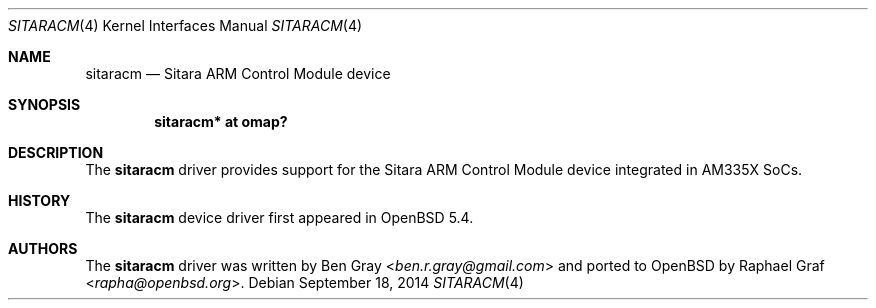 .\" $OpenBSD$
.\" Copyright (c) 2014 Raphael Graf <rapha@openbsd.org>
.\"
.\" Permission to use, copy, modify, and distribute this software for any
.\" purpose with or without fee is hereby granted, provided that the above
.\" copyright notice and this permission notice appear in all copies.
.\"
.\" THE SOFTWARE IS PROVIDED "AS IS" AND THE AUTHOR DISCLAIMS ALL WARRANTIES
.\" WITH REGARD TO THIS SOFTWARE INCLUDING ALL IMPLIED WARRANTIES OF
.\" MERCHANTABILITY AND FITNESS. IN NO EVENT SHALL THE AUTHOR BE LIABLE FOR
.\" ANY SPECIAL, DIRECT, INDIRECT, OR CONSEQUENTIAL DAMAGES OR ANY DAMAGES
.\" WHATSOEVER RESULTING FROM LOSS OF USE, DATA OR PROFITS, WHETHER IN AN
.\" ACTION OF CONTRACT, NEGLIGENCE OR OTHER TORTIOUS ACTION, ARISING OUT OF
.\" OR IN CONNECTION WITH THE USE OR PERFORMANCE OF THIS SOFTWARE.
.\"
.Dd $Mdocdate: September 18 2014 $
.Dt SITARACM 4 armv7
.Os
.Sh NAME
.Nm sitaracm 
.Nd Sitara ARM Control Module device
.Sh SYNOPSIS
.Cd "sitaracm* at omap?"
.Sh DESCRIPTION
The
.Nm
driver provides support for the Sitara ARM Control Module device integrated in
AM335X SoCs.
.Sh HISTORY
The
.Nm
device driver first appeared in
.Ox 5.4 .
.Sh AUTHORS
.An -nosplit
The
.Nm
driver was written by
.An Ben Gray Aq Mt ben.r.gray@gmail.com
and ported to
.Ox
by
.An Raphael Graf Aq Mt rapha@openbsd.org .
